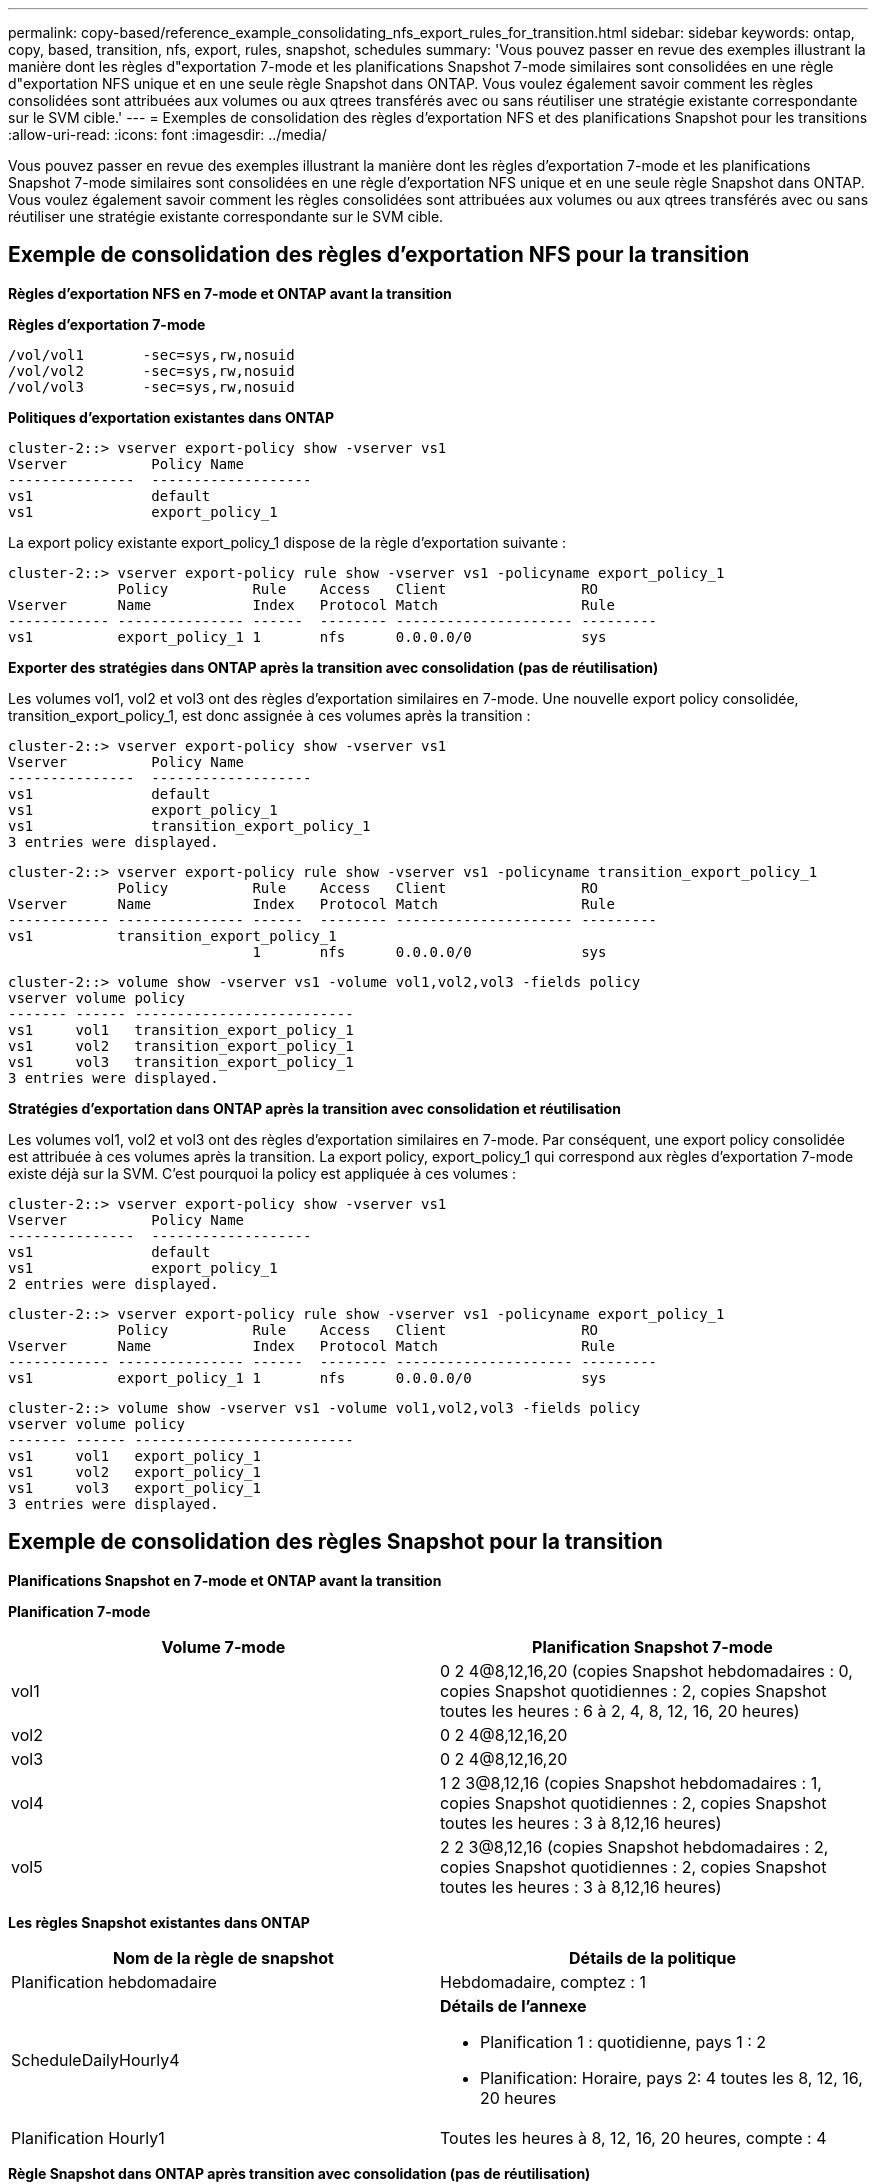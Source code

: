 ---
permalink: copy-based/reference_example_consolidating_nfs_export_rules_for_transition.html 
sidebar: sidebar 
keywords: ontap, copy, based, transition, nfs, export, rules, snapshot, schedules 
summary: 'Vous pouvez passer en revue des exemples illustrant la manière dont les règles d"exportation 7-mode et les planifications Snapshot 7-mode similaires sont consolidées en une règle d"exportation NFS unique et en une seule règle Snapshot dans ONTAP. Vous voulez également savoir comment les règles consolidées sont attribuées aux volumes ou aux qtrees transférés avec ou sans réutiliser une stratégie existante correspondante sur le SVM cible.' 
---
= Exemples de consolidation des règles d'exportation NFS et des planifications Snapshot pour les transitions
:allow-uri-read: 
:icons: font
:imagesdir: ../media/


[role="lead"]
Vous pouvez passer en revue des exemples illustrant la manière dont les règles d'exportation 7-mode et les planifications Snapshot 7-mode similaires sont consolidées en une règle d'exportation NFS unique et en une seule règle Snapshot dans ONTAP. Vous voulez également savoir comment les règles consolidées sont attribuées aux volumes ou aux qtrees transférés avec ou sans réutiliser une stratégie existante correspondante sur le SVM cible.



== Exemple de consolidation des règles d'exportation NFS pour la transition

*Règles d'exportation NFS en 7-mode et ONTAP avant la transition*

*Règles d'exportation 7-mode*

[listing]
----
/vol/vol1       -sec=sys,rw,nosuid
/vol/vol2       -sec=sys,rw,nosuid
/vol/vol3       -sec=sys,rw,nosuid
----
*Politiques d'exportation existantes dans ONTAP*

[listing]
----
cluster-2::> vserver export-policy show -vserver vs1
Vserver          Policy Name
---------------  -------------------
vs1              default
vs1              export_policy_1
----
La export policy existante export_policy_1 dispose de la règle d'exportation suivante :

[listing]
----
cluster-2::> vserver export-policy rule show -vserver vs1 -policyname export_policy_1
             Policy          Rule    Access   Client                RO
Vserver      Name            Index   Protocol Match                 Rule
------------ --------------- ------  -------- --------------------- ---------
vs1          export_policy_1 1       nfs      0.0.0.0/0             sys
----
*Exporter des stratégies dans ONTAP après la transition avec consolidation (pas de réutilisation)*

Les volumes vol1, vol2 et vol3 ont des règles d'exportation similaires en 7-mode. Une nouvelle export policy consolidée, transition_export_policy_1, est donc assignée à ces volumes après la transition :

[listing]
----
cluster-2::> vserver export-policy show -vserver vs1
Vserver          Policy Name
---------------  -------------------
vs1              default
vs1              export_policy_1
vs1              transition_export_policy_1
3 entries were displayed.
----
[listing]
----
cluster-2::> vserver export-policy rule show -vserver vs1 -policyname transition_export_policy_1
             Policy          Rule    Access   Client                RO
Vserver      Name            Index   Protocol Match                 Rule
------------ --------------- ------  -------- --------------------- ---------
vs1          transition_export_policy_1
                             1       nfs      0.0.0.0/0             sys
----
[listing]
----
cluster-2::> volume show -vserver vs1 -volume vol1,vol2,vol3 -fields policy
vserver volume policy
------- ------ --------------------------
vs1     vol1   transition_export_policy_1
vs1     vol2   transition_export_policy_1
vs1     vol3   transition_export_policy_1
3 entries were displayed.
----
*Stratégies d'exportation dans ONTAP après la transition avec consolidation et réutilisation*

Les volumes vol1, vol2 et vol3 ont des règles d'exportation similaires en 7-mode. Par conséquent, une export policy consolidée est attribuée à ces volumes après la transition. La export policy, export_policy_1 qui correspond aux règles d'exportation 7-mode existe déjà sur la SVM. C'est pourquoi la policy est appliquée à ces volumes :

[listing]
----
cluster-2::> vserver export-policy show -vserver vs1
Vserver          Policy Name
---------------  -------------------
vs1              default
vs1              export_policy_1
2 entries were displayed.
----
[listing]
----
cluster-2::> vserver export-policy rule show -vserver vs1 -policyname export_policy_1
             Policy          Rule    Access   Client                RO
Vserver      Name            Index   Protocol Match                 Rule
------------ --------------- ------  -------- --------------------- ---------
vs1          export_policy_1 1       nfs      0.0.0.0/0             sys
----
[listing]
----
cluster-2::> volume show -vserver vs1 -volume vol1,vol2,vol3 -fields policy
vserver volume policy
------- ------ --------------------------
vs1     vol1   export_policy_1
vs1     vol2   export_policy_1
vs1     vol3   export_policy_1
3 entries were displayed.
----


== Exemple de consolidation des règles Snapshot pour la transition

*Planifications Snapshot en 7-mode et ONTAP avant la transition*

*Planification 7-mode*

|===
| Volume 7-mode | Planification Snapshot 7-mode 


 a| 
vol1
 a| 
0 2 4@8,12,16,20 (copies Snapshot hebdomadaires : 0, copies Snapshot quotidiennes : 2, copies Snapshot toutes les heures : 6 à 2, 4, 8, 12, 16, 20 heures)



 a| 
vol2
 a| 
0 2 4@8,12,16,20



 a| 
vol3
 a| 
0 2 4@8,12,16,20



 a| 
vol4
 a| 
1 2 3@8,12,16 (copies Snapshot hebdomadaires : 1, copies Snapshot quotidiennes : 2, copies Snapshot toutes les heures : 3 à 8,12,16 heures)



 a| 
vol5
 a| 
2 2 3@8,12,16 (copies Snapshot hebdomadaires : 2, copies Snapshot quotidiennes : 2, copies Snapshot toutes les heures : 3 à 8,12,16 heures)

|===
*Les règles Snapshot existantes dans ONTAP*

|===
| Nom de la règle de snapshot | Détails de la politique 


 a| 
Planification hebdomadaire
 a| 
Hebdomadaire, comptez : 1



 a| 
ScheduleDailyHourly4
 a| 
*Détails de l'annexe*

* Planification 1 : quotidienne, pays 1 : 2
* Planification: Horaire, pays 2: 4 toutes les 8, 12, 16, 20 heures




 a| 
Planification Hourly1
 a| 
Toutes les heures à 8, 12, 16, 20 heures, compte : 4

|===
*Règle Snapshot dans ONTAP après transition avec consolidation (pas de réutilisation)*

|===
| Volume 7-mode | Planification Snapshot 7-mode | Règle Snapshot dans ONTAP 


 a| 
vol1
 a| 
0 2 4@8,12,16,20 (copies Snapshot hebdomadaires : 0, copies Snapshot quotidiennes : 2, copies Snapshot toutes les heures : 4 à 8, 12, 16, 20 heures)
 a| 
* Politique consolidée pour les vol1, vol2 et vol3*

* Nom : transition_snapshot_policy_0
* Détails du planning
+
** Planification 1 : quotidienne, pays 1 : 2
** Planification: Horaire, pays 2: 4 toutes les 8, 12, 16, 20 heures






 a| 
vol2
 a| 
0 2 4@8,12,16,20
 a| 
vol3



 a| 
0 2 4@8,12,16,20
 a| 
vol4
 a| 
1 2 3@8,12,16 (copies Snapshot hebdomadaires : 1, copies Snapshot quotidiennes : 2, copies Snapshot toutes les heures : 3 à 8,12,16 heures)



 a| 
* Nom : transition_snapshot_policy_1
* Détails du planning
+
** Planification 1 : hebdomadaire, Count1 : 1
** Planification : tous les jours, pays 2 : 2
** Planification 3 : horaire, comptes3 : 3 toutes les 8,12,16 heures



 a| 
vol5
 a| 
2 2 3@8,12,16 (copies Snapshot hebdomadaires : 2, copies Snapshot quotidiennes : 2, copies Snapshot toutes les heures : 3 à 8,12,16 heures)

|===
*Politique Snapshot dans ONTAP après la transition avec consolidation et réutilisation*

|===
| Volume 7-mode | Planification Snapshot 7-mode | Règle Snapshot dans ONTAP 


 a| 
vol1
 a| 
0 2 4@8,12,16,20 (copies Snapshot hebdomadaires : 0, copies Snapshot quotidiennes : 2, copies Snapshot toutes les heures : 4 à 2, 4, 8, 12, 16, 20 heures)
 a| 
Politique consolidée pour les vol1, vol2 et vol3 pour lesquels la politique ONTAP existante est réutilisée

Nom : ScheduleDailyHourly4



 a| 
vol2
 a| 
0 2 4@8,12,16,20
 a| 
vol3



 a| 
0 2 4@8,12,16,20
 a| 
vol4
 a| 
1 2 3@8,12,16 (copies Snapshot hebdomadaires : 1, copies Snapshot quotidiennes : 2, copies Snapshot toutes les heures : 3 à 8,12,16 heures)



 a| 
* Nom : transition_snapshot_policy_1
* Détails du planning
+
** Planification 1 : hebdomadaire, Count1 : 1
** Planification : tous les jours, pays 2 : 2
** Planification 3 : horaire, comptes3 : 3 toutes les 8,12,16 heures



 a| 
vol5
 a| 
2 2 3@8,12,16 (copies Snapshot hebdomadaires : 2, copies Snapshot quotidiennes : 2, copies Snapshot toutes les heures : 3 à 8,12,16 heures)

|===